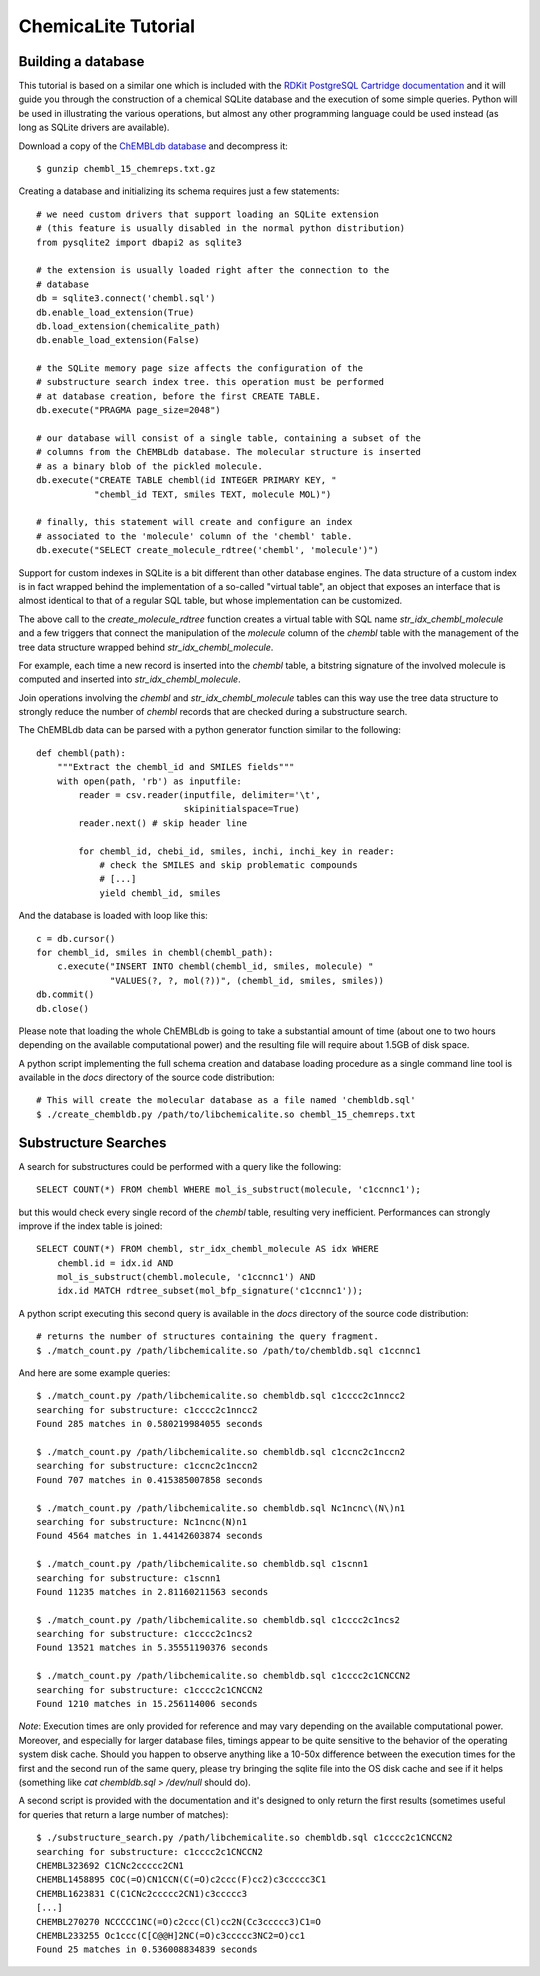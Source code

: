 ChemicaLite Tutorial
====================

Building a database
-------------------

This tutorial is based on a similar one which is included with the `RDKit PostgreSQL Cartridge documentation <https://rdkit.readthedocs.org/en/latest/Cartridge.html#creating-databases>`_ and it will guide you through the construction of a chemical SQLite database and the execution of some simple queries. Python will be used in illustrating the various operations, but almost any other programming language could be used instead (as long as SQLite drivers are available).

Download a copy of the `ChEMBLdb database <ftp://ftp.ebi.ac.uk/pub/databases/chembl/ChEMBLdb/releases/chembl_15/chembl_15_chemreps.txt.gz>`_ and decompress it::

    $ gunzip chembl_15_chemreps.txt.gz

Creating a database and initializing its schema requires just a few statements::

    # we need custom drivers that support loading an SQLite extension
    # (this feature is usually disabled in the normal python distribution)
    from pysqlite2 import dbapi2 as sqlite3
    
    # the extension is usually loaded right after the connection to the
    # database
    db = sqlite3.connect('chembl.sql')
    db.enable_load_extension(True)
    db.load_extension(chemicalite_path)
    db.enable_load_extension(False)
    
    # the SQLite memory page size affects the configuration of the
    # substructure search index tree. this operation must be performed
    # at database creation, before the first CREATE TABLE.
    db.execute("PRAGMA page_size=2048")
    
    # our database will consist of a single table, containing a subset of the
    # columns from the ChEMBLdb database. The molecular structure is inserted
    # as a binary blob of the pickled molecule.
    db.execute("CREATE TABLE chembl(id INTEGER PRIMARY KEY, "
               "chembl_id TEXT, smiles TEXT, molecule MOL)")
	       	       
    # finally, this statement will create and configure an index
    # associated to the 'molecule' column of the 'chembl' table.       
    db.execute("SELECT create_molecule_rdtree('chembl', 'molecule')")

Support for custom indexes in SQLite is a bit different than other database engines. The data structure of a custom index is in fact wrapped behind the implementation of a so-called "virtual table", an object that exposes an interface that is almost identical to that of a regular SQL table, but whose implementation can be customized.

The above call to the `create_molecule_rdtree` function creates a virtual table with SQL name `str_idx_chembl_molecule` and a few triggers that connect the manipulation of the `molecule` column of the `chembl` table with the management of the tree data structure wrapped behind `str_idx_chembl_molecule`.

For example, each time a new record is inserted into the `chembl` table, a bitstring signature of the involved molecule is computed and inserted into `str_idx_chembl_molecule`. 

Join operations involving the `chembl` and `str_idx_chembl_molecule` tables can this way use the tree data structure to strongly reduce the number of `chembl` records that are checked during a substructure search. 

The ChEMBLdb data can be parsed with a python generator function similar to the following::

    def chembl(path):
        """Extract the chembl_id and SMILES fields"""
        with open(path, 'rb') as inputfile:
            reader = csv.reader(inputfile, delimiter='\t',
                                skipinitialspace=True)
            reader.next() # skip header line
            
            for chembl_id, chebi_id, smiles, inchi, inchi_key in reader:
                # check the SMILES and skip problematic compounds
                # [...]
                yield chembl_id, smiles

And the database is loaded with loop like this::

    c = db.cursor()
    for chembl_id, smiles in chembl(chembl_path):
        c.execute("INSERT INTO chembl(chembl_id, smiles, molecule) "
                  "VALUES(?, ?, mol(?))", (chembl_id, smiles, smiles))
    db.commit()
    db.close()

Please note that loading the whole ChEMBLdb is going to take a substantial amount of time (about one to two hours depending on the available computational power) and the resulting file will require about 1.5GB of disk space.

A python script implementing the full schema creation and database loading procedure as a single command line tool is available in the `docs` directory of the source code distribution::

    # This will create the molecular database as a file named 'chembldb.sql'
    $ ./create_chembldb.py /path/to/libchemicalite.so chembl_15_chemreps.txt

Substructure Searches
---------------------

A search for substructures could be performed with a query like the following::

    SELECT COUNT(*) FROM chembl WHERE mol_is_substruct(molecule, 'c1ccnnc1');

but this would check every single record of the `chembl` table, resulting very inefficient. Performances can strongly improve if the index table is joined::

    SELECT COUNT(*) FROM chembl, str_idx_chembl_molecule AS idx WHERE
        chembl.id = idx.id AND 
        mol_is_substruct(chembl.molecule, 'c1ccnnc1') AND
        idx.id MATCH rdtree_subset(mol_bfp_signature('c1ccnnc1'));

A python script executing this second query is available in the `docs` directory of the source code distribution::

    # returns the number of structures containing the query fragment.
    $ ./match_count.py /path/libchemicalite.so /path/to/chembldb.sql c1ccnnc1

And here are some example queries::

    $ ./match_count.py /path/libchemicalite.so chembldb.sql c1cccc2c1nncc2
    searching for substructure: c1cccc2c1nncc2
    Found 285 matches in 0.580219984055 seconds

    $ ./match_count.py /path/libchemicalite.so chembldb.sql c1ccnc2c1nccn2
    searching for substructure: c1ccnc2c1nccn2
    Found 707 matches in 0.415385007858 seconds

    $ ./match_count.py /path/libchemicalite.so chembldb.sql Nc1ncnc\(N\)n1
    searching for substructure: Nc1ncnc(N)n1
    Found 4564 matches in 1.44142603874 seconds
    
    $ ./match_count.py /path/libchemicalite.so chembldb.sql c1scnn1
    searching for substructure: c1scnn1
    Found 11235 matches in 2.81160211563 seconds
    
    $ ./match_count.py /path/libchemicalite.so chembldb.sql c1cccc2c1ncs2
    searching for substructure: c1cccc2c1ncs2
    Found 13521 matches in 5.35551190376 seconds
    
    $ ./match_count.py /path/libchemicalite.so chembldb.sql c1cccc2c1CNCCN2
    searching for substructure: c1cccc2c1CNCCN2
    Found 1210 matches in 15.256114006 seconds

*Note*: Execution times are only provided for reference and may vary depending on the available computational power. Moreover, and especially for larger database files, timings appear to be quite sensitive to the behavior of the operating system disk cache. Should you happen to observe anything like a 10-50x difference between the execution times for the first and the second run of the same query, please try bringing the sqlite file into the OS disk cache and see if it helps (something like `cat chembldb.sql > /dev/null` should do).   

A second script is provided with the documentation and it's designed to only return the first results (sometimes useful for queries that return a large number of matches)::

    $ ./substructure_search.py /path/libchemicalite.so chembldb.sql c1cccc2c1CNCCN2
    searching for substructure: c1cccc2c1CNCCN2
    CHEMBL323692 C1CNc2ccccc2CN1
    CHEMBL1458895 COC(=O)CN1CCN(C(=O)c2ccc(F)cc2)c3ccccc3C1
    CHEMBL1623831 C(C1CNc2ccccc2CN1)c3ccccc3
    [...]
    CHEMBL270270 NCCCCC1NC(=O)c2ccc(Cl)cc2N(Cc3ccccc3)C1=O
    CHEMBL233255 Oc1ccc(C[C@@H]2NC(=O)c3ccccc3NC2=O)cc1
    Found 25 matches in 0.536008834839 seconds
